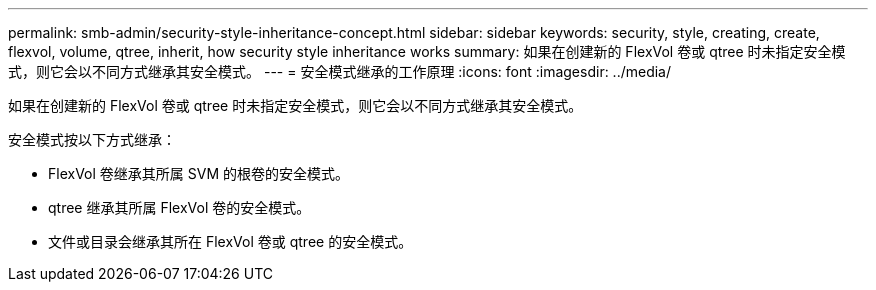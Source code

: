 ---
permalink: smb-admin/security-style-inheritance-concept.html 
sidebar: sidebar 
keywords: security, style, creating, create, flexvol, volume, qtree, inherit, how security style inheritance works 
summary: 如果在创建新的 FlexVol 卷或 qtree 时未指定安全模式，则它会以不同方式继承其安全模式。 
---
= 安全模式继承的工作原理
:icons: font
:imagesdir: ../media/


[role="lead"]
如果在创建新的 FlexVol 卷或 qtree 时未指定安全模式，则它会以不同方式继承其安全模式。

安全模式按以下方式继承：

* FlexVol 卷继承其所属 SVM 的根卷的安全模式。
* qtree 继承其所属 FlexVol 卷的安全模式。
* 文件或目录会继承其所在 FlexVol 卷或 qtree 的安全模式。

